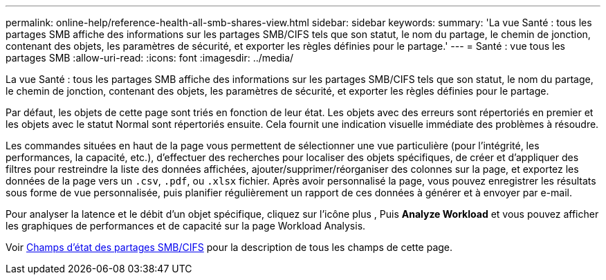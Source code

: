 ---
permalink: online-help/reference-health-all-smb-shares-view.html 
sidebar: sidebar 
keywords:  
summary: 'La vue Santé : tous les partages SMB affiche des informations sur les partages SMB/CIFS tels que son statut, le nom du partage, le chemin de jonction, contenant des objets, les paramètres de sécurité, et exporter les règles définies pour le partage.' 
---
= Santé : vue tous les partages SMB
:allow-uri-read: 
:icons: font
:imagesdir: ../media/


[role="lead"]
La vue Santé : tous les partages SMB affiche des informations sur les partages SMB/CIFS tels que son statut, le nom du partage, le chemin de jonction, contenant des objets, les paramètres de sécurité, et exporter les règles définies pour le partage.

Par défaut, les objets de cette page sont triés en fonction de leur état. Les objets avec des erreurs sont répertoriés en premier et les objets avec le statut Normal sont répertoriés ensuite. Cela fournit une indication visuelle immédiate des problèmes à résoudre.

Les commandes situées en haut de la page vous permettent de sélectionner une vue particulière (pour l'intégrité, les performances, la capacité, etc.), d'effectuer des recherches pour localiser des objets spécifiques, de créer et d'appliquer des filtres pour restreindre la liste des données affichées, ajouter/supprimer/réorganiser des colonnes sur la page, et exportez les données de la page vers un `.csv`, `.pdf`, ou `.xlsx` fichier. Après avoir personnalisé la page, vous pouvez enregistrer les résultats sous forme de vue personnalisée, puis planifier régulièrement un rapport de ces données à générer et à envoyer par e-mail.

Pour analyser la latence et le débit d'un objet spécifique, cliquez sur l'icône plus image:../media/more-icon.gif[""], Puis *Analyze Workload* et vous pouvez afficher les graphiques de performances et de capacité sur la page Workload Analysis.

Voir xref:reference-smb-cifs-shares-health-fields.adoc[Champs d'état des partages SMB/CIFS] pour la description de tous les champs de cette page.
